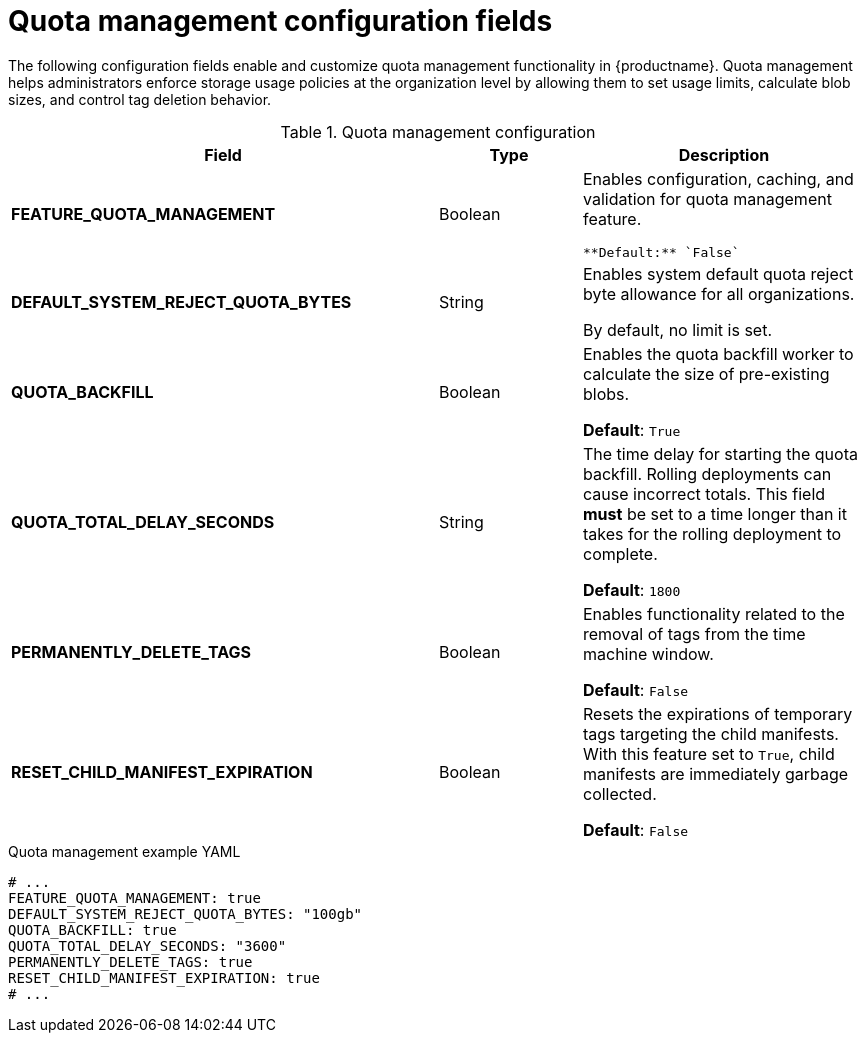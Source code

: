 :_content-type: REFERENCE
[id="config-fields-quota-management"]
= Quota management configuration fields

The following configuration fields enable and customize quota management functionality in {productname}. Quota management helps administrators enforce storage usage policies at the organization level by allowing them to set usage limits, calculate blob sizes, and control tag deletion behavior.

.Quota management configuration
[cols="3a,1a,2a",options="header"]
|===
| Field | Type | Description
| **FEATURE_QUOTA_MANAGEMENT** | Boolean |  Enables configuration, caching, and validation for quota management feature. 

 **Default:** `False`

| **DEFAULT_SYSTEM_REJECT_QUOTA_BYTES** | String | Enables system default quota reject byte allowance for all organizations. 

By default, no limit is set.

| **QUOTA_BACKFILL** | Boolean | Enables the quota backfill worker to calculate the size of pre-existing blobs. 

**Default**: `True`

|**QUOTA_TOTAL_DELAY_SECONDS** |String | The time delay for starting the quota backfill. Rolling deployments can cause incorrect totals. This field *must* be set to a time longer than it takes for the rolling deployment to complete. 

**Default**: `1800`

|**PERMANENTLY_DELETE_TAGS** |Boolean | Enables functionality related to the removal of tags from the time machine window. 

**Default**: `False`

|**RESET_CHILD_MANIFEST_EXPIRATION** |Boolean |Resets the expirations of temporary tags targeting the child manifests. With this feature set to `True`, child manifests are immediately garbage collected. 

**Default**: `False`
|===

.Quota management example YAML
[source,yaml]
----
# ...
FEATURE_QUOTA_MANAGEMENT: true
DEFAULT_SYSTEM_REJECT_QUOTA_BYTES: "100gb"
QUOTA_BACKFILL: true
QUOTA_TOTAL_DELAY_SECONDS: "3600"
PERMANENTLY_DELETE_TAGS: true
RESET_CHILD_MANIFEST_EXPIRATION: true
# ...
----